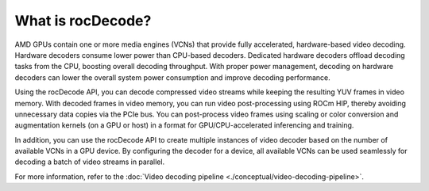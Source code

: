 .. meta::
  :description: What is rocDecode?
  :keywords: video decoding, rocDecode, AMD, ROCm

********************************************************************
What is rocDecode?
********************************************************************

AMD GPUs contain one or more media engines (VCNs) that provide fully accelerated, hardware-based
video decoding. Hardware decoders consume lower power than CPU-based decoders. Dedicated
hardware decoders offload decoding tasks from the CPU, boosting overall decoding throughput. With
proper power management, decoding on hardware decoders can lower the overall system power
consumption and improve decoding performance.

Using the rocDecode API, you can decode compressed video streams while keeping the resulting YUV
frames in video memory. With decoded frames in video memory, you can run video post-processing
using ROCm HIP, thereby avoiding unnecessary data copies via the PCIe bus. You can post-process video
frames using scaling or color conversion and augmentation kernels (on a GPU or host) in a format for
GPU/CPU-accelerated inferencing and training.

In addition, you can use the rocDecode API to create multiple instances of video decoder based on the
number of available VCNs in a GPU device. By configuring the decoder for a device, all available
VCNs can be used seamlessly for decoding a batch of video streams in parallel.

For more information, refer to the
:doc:`Video decoding pipeline <./conceptual/video-decoding-pipeline>`.
